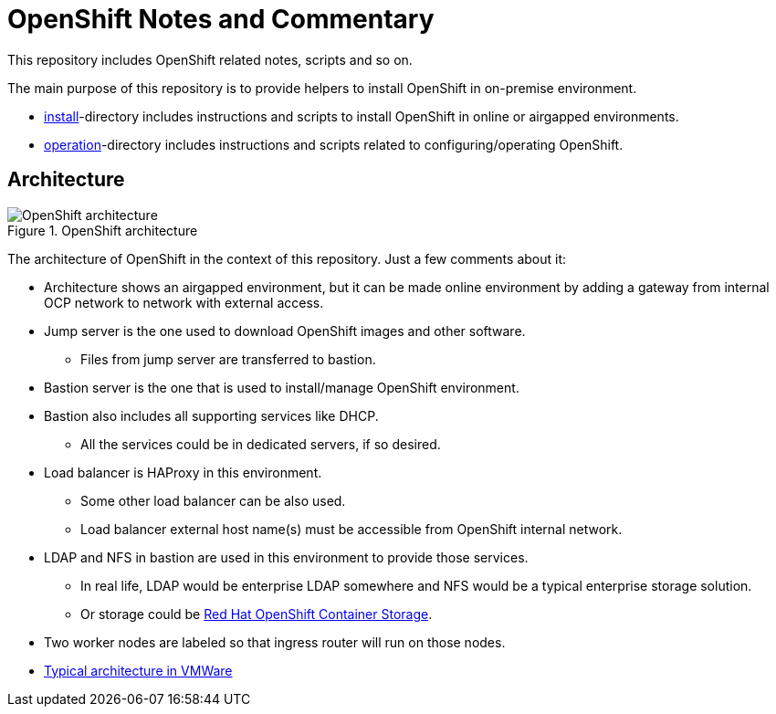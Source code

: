 = OpenShift Notes and Commentary

This repository includes OpenShift related notes, scripts and so on. 

The main purpose of this repository is to provide helpers to install OpenShift in on-premise environment.

* link:install/[install]-directory includes instructions and scripts to install OpenShift in online or airgapped environments.
* link:operation/[operation]-directory includes instructions and scripts related to configuring/operating OpenShift.

== Architecture

.OpenShift architecture
image::images/OpenShift_architecture.svg[]

The architecture of OpenShift in the context of this repository. Just a few comments about it:

* Architecture shows an airgapped environment, but it can be made online environment by adding a gateway from internal OCP network to network with external access.
* Jump server is the one used to download OpenShift images and other software.
** Files from jump server are transferred to bastion.
* Bastion server is the one that is used to install/manage OpenShift environment.
* Bastion also includes all supporting services like DHCP.
** All the services could be in dedicated servers, if so desired.
* Load balancer is HAProxy in this environment.
** Some other load balancer can be also used.
** Load balancer external host name(s) must be accessible from OpenShift internal network.
* LDAP and NFS in bastion are used in this environment to provide those services.
** In real life, LDAP would be enterprise LDAP somewhere and NFS would be a typical enterprise storage solution.
** Or storage could be https://www.openshift.com/products/container-storage/[Red Hat OpenShift Container Storage].
* Two worker nodes are labeled so that ingress router will run on those nodes.
* link:images/OCP_typical_VMWare.png[Typical architecture in VMWare ]
